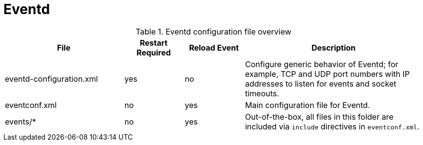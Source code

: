 
[[ga-opennms-operation-daemon-config-files-eventd]]
= Eventd

.Eventd configuration file overview
[options="header"]
[cols="2,1,1,3"]
|===
| File                      | Restart Required  | Reload Event  | Description 
| eventd-configuration.xml  | yes               | no            | Configure generic behavior of Eventd; for example,
                                                                  TCP and UDP port numbers with IP addresses to listen for events and socket timeouts.
| eventconf.xml             | no                | yes           | Main configuration file for Eventd.
| events/*                  | no                | yes           | Out-of-the-box, all files in this folder are included via `include` directives in `eventconf.xml`.
|===
